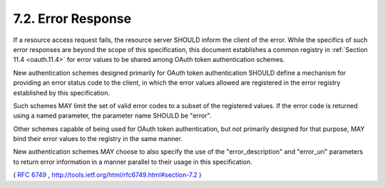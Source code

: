 7.2. Error Response
----------------------------------------

If a resource access request fails, the resource server SHOULD inform
the client of the error.  While the specifics of such error responses
are beyond the scope of this specification, this document establishes
a common registry in :ref:`Section 11.4 <oauth.11.4>` 
for error values to be shared among OAuth token authentication schemes.

New authentication schemes designed primarily for OAuth token
authentication SHOULD define a mechanism for providing an error
status code to the client, in which the error values allowed are
registered in the error registry established by this specification.

Such schemes MAY limit the set of valid error codes to a subset of
the registered values.  If the error code is returned using a named
parameter, the parameter name SHOULD be "error".

Other schemes capable of being used for OAuth token authentication,
but not primarily designed for that purpose, MAY bind their error
values to the registry in the same manner.

New authentication schemes MAY choose to also specify the use of the
"error_description" and "error_uri" parameters to return error
information in a manner parallel to their usage in this specification.

( :rfc:`6749` , http://tools.ietf.org/html/rfc6749.html#section-7.2 )
